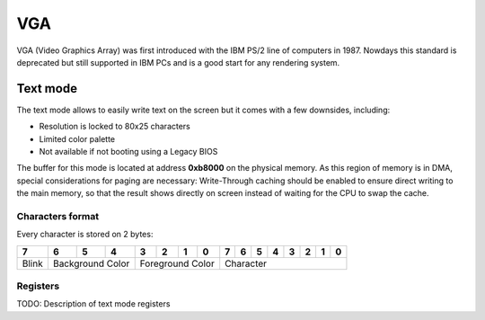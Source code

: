 VGA
***

VGA (Video Graphics Array) was first introduced with the IBM PS/2 line of computers in 1987.
Nowdays this standard is deprecated but still supported in IBM PCs and is a good start for any rendering system.



Text mode
=========

The text mode allows to easily write text on the screen but it comes with a few downsides, including:

- Resolution is locked to 80x25 characters
- Limited color palette
- Not available if not booting using a Legacy BIOS



The buffer for this mode is located at address **0xb8000** on the physical memory.
As this region of memory is in DMA, special considerations for paging are necessary: Write-Through caching should be enabled to ensure direct writing to the main memory, so that the result shows directly on screen instead of waiting for the CPU to swap the cache.



Characters format
-----------------

Every character is stored on 2 bytes:

+-------+------+------+------+----+----+----+----+---+---+---+---+---+---+---+---+
| 7     | 6    | 5    | 4    | 3  | 2  | 1  | 0  | 7 | 6 | 5 | 4 | 3 | 2 | 1 | 0 |
+=======+======+======+======+====+====+====+====+===+===+===+===+===+===+===+===+
| Blink | Background Color   | Foreground Color  | Character                     |
+-------+------+------+------+----+----+----+----+---+---+---+---+---+---+---+---+



Registers
---------

TODO: Description of text mode registers

